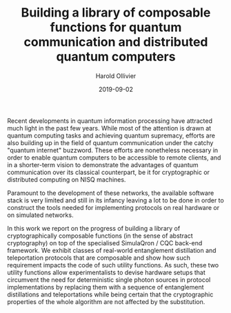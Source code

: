 #+TITLE: Building a library of composable functions for quantum communication and distributed quantum computers
#+DATE: 2019-09-02
#+AUTHOR: Harold Ollivier
:OPTIONS:
#+STARTUP: indent
# +TODO: INX PLN PRC LTR NXT TDO DNG WTC | DNE DRP REF LTS
:END:

Recent developments in quantum information processing have attracted much light in the past few years. While most of the attention is drawn at quantum computing tasks and achieving quantum supremacy, efforts are also building up in the field of quantum communication under the catchy "quantum internet" buzzword. These efforts are nonetheless necessary in order to enable quantum computers to be accessible to remote clients, and in a shorter-term vision to demonstrate the advantages of quantum communication over its classical counterpart, be it for cryptographic or distributed computing on NISQ machines.

Paramount to the development of these networks, the available software stack is very limited and still in its infancy leaving a lot to be done in order to construct the tools needed for implementing protocols on real hardware or on simulated networks.

In this work we report on the progress of building a library of cryptographically composable functions (in the sense of abstract cryptography) on top of the specialised SimulaQron / CQC back-end framework. We exhibit classes of real-world entanglement distillation and teleportation protocols that are composable and show how such requirement impacts the code of such utility functions. As such, these two utility functions allow experimentalists to devise hardware setups that circumvent the need for deterministic single photon sources in protocol implementations by replacing them with a sequence of entanglement distillations and teleportations while being certain that the cryptographic properties of the whole algorithm are not affected by the substitution.
